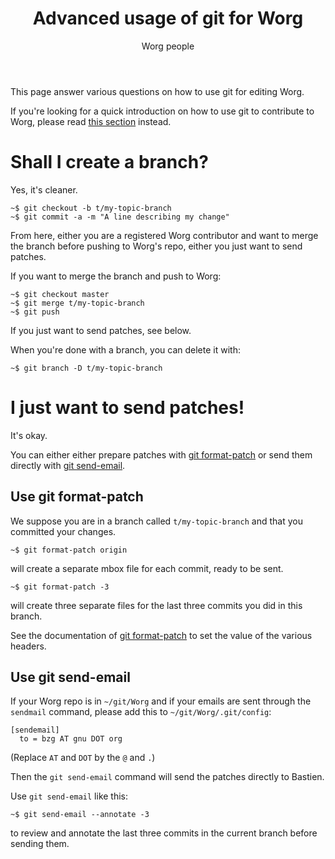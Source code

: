 #+TITLE:      Advanced usage of git for Worg
#+AUTHOR:     Worg people
#+STARTUP:    align fold nodlcheck hidestars oddeven lognotestate
#+SEQ_TODO:   TODO(t) INPROGRESS(i) WAITING(w@) | DONE(d) CANCELED(c@)
#+TAGS:       Write(w) Update(u) Fix(f) Check(c)
#+LANGUAGE:   en
#+PRIORITIES: A C B
#+CATEGORY:   worg
#+OPTIONS:    H:3 num:nil toc:t \n:nil ::t |:t ^:t -:t f:t *:t tex:t d:(HIDE) tags:not-in-toc
#+HTML_LINK_UP:    index.html
#+HTML_LINK_HOME:  https://orgmode.org/worg/

# This file is released by its authors and contributors under the GNU
# Free Documentation license v1.3 or later, code examples are released
# under the GNU General Public License v3 or later.

This page answer various questions on how to use git for editing Worg.

If you're looking for a quick introduction on how to use git to
contribute to Worg, please read [[file:worg-about.org::*How to use git for Worg][this section]] instead.

* Shall I create a branch?

Yes, it's cleaner.

: ~$ git checkout -b t/my-topic-branch 
: ~$ git commit -a -m "A line describing my change"

From here, either you are a registered Worg contributor and want to
merge the branch before pushing to Worg's repo, either you just want to
send patches.

If you want to merge the branch and push to Worg:

: ~$ git checkout master
: ~$ git merge t/my-topic-branch
: ~$ git push

If you just want to send patches, see below.

When you're done with a branch, you can delete it with:

: ~$ git branch -D t/my-topic-branch

* I just want to send patches!

It's okay.

You can either either prepare patches with [[http://www.kernel.org/pub/software/scm/git/docs/git-format-patch.html][git format-patch]] or send them
directly with [[http://www.kernel.org/pub/software/scm/git/docs/git-send-email.html][git send-email]].

** Use git format-patch

We suppose you are in a branch called =t/my-topic-branch= and that you
committed your changes.

: ~$ git format-patch origin

will create a separate mbox file for each commit, ready to be sent.

: ~$ git format-patch -3

will create three separate files for the last three commits you did in
this branch.

See the documentation of [[http://www.kernel.org/pub/software/scm/git/docs/git-format-patch.html][git format-patch]] to set the value of the
various headers.

** Use git send-email

If your Worg repo is in =~/git/Worg= and if your emails are sent through
the =sendmail= command, please add this to =~/git/Worg/.git/config=:

: [sendemail]
: 	to = bzg AT gnu DOT org

(Replace =AT= and =DOT= by the =@= and =.=)

Then the =git send-email= command will send the patches directly to
Bastien.

Use =git send-email= like this:

: ~$ git send-email --annotate -3

to review and annotate the last three commits in the current branch
before sending them.






